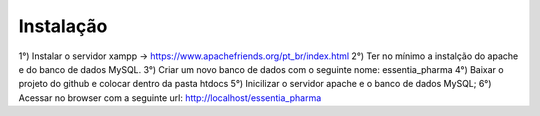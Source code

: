 ************
Instalação
************

1°) Instalar o servidor xampp -> https://www.apachefriends.org/pt_br/index.html
2°) Ter no mínimo a instalção do apache e do banco de dados MySQL.
3°) Criar um novo banco de dados com o seguinte nome: essentia_pharma
4°) Baixar o projeto do github e colocar dentro da pasta htdocs
5°) Inicilizar o servidor apache e o banco de dados MySQL;
6°) Acessar no browser com a seguinte url: http://localhost/essentia_pharma